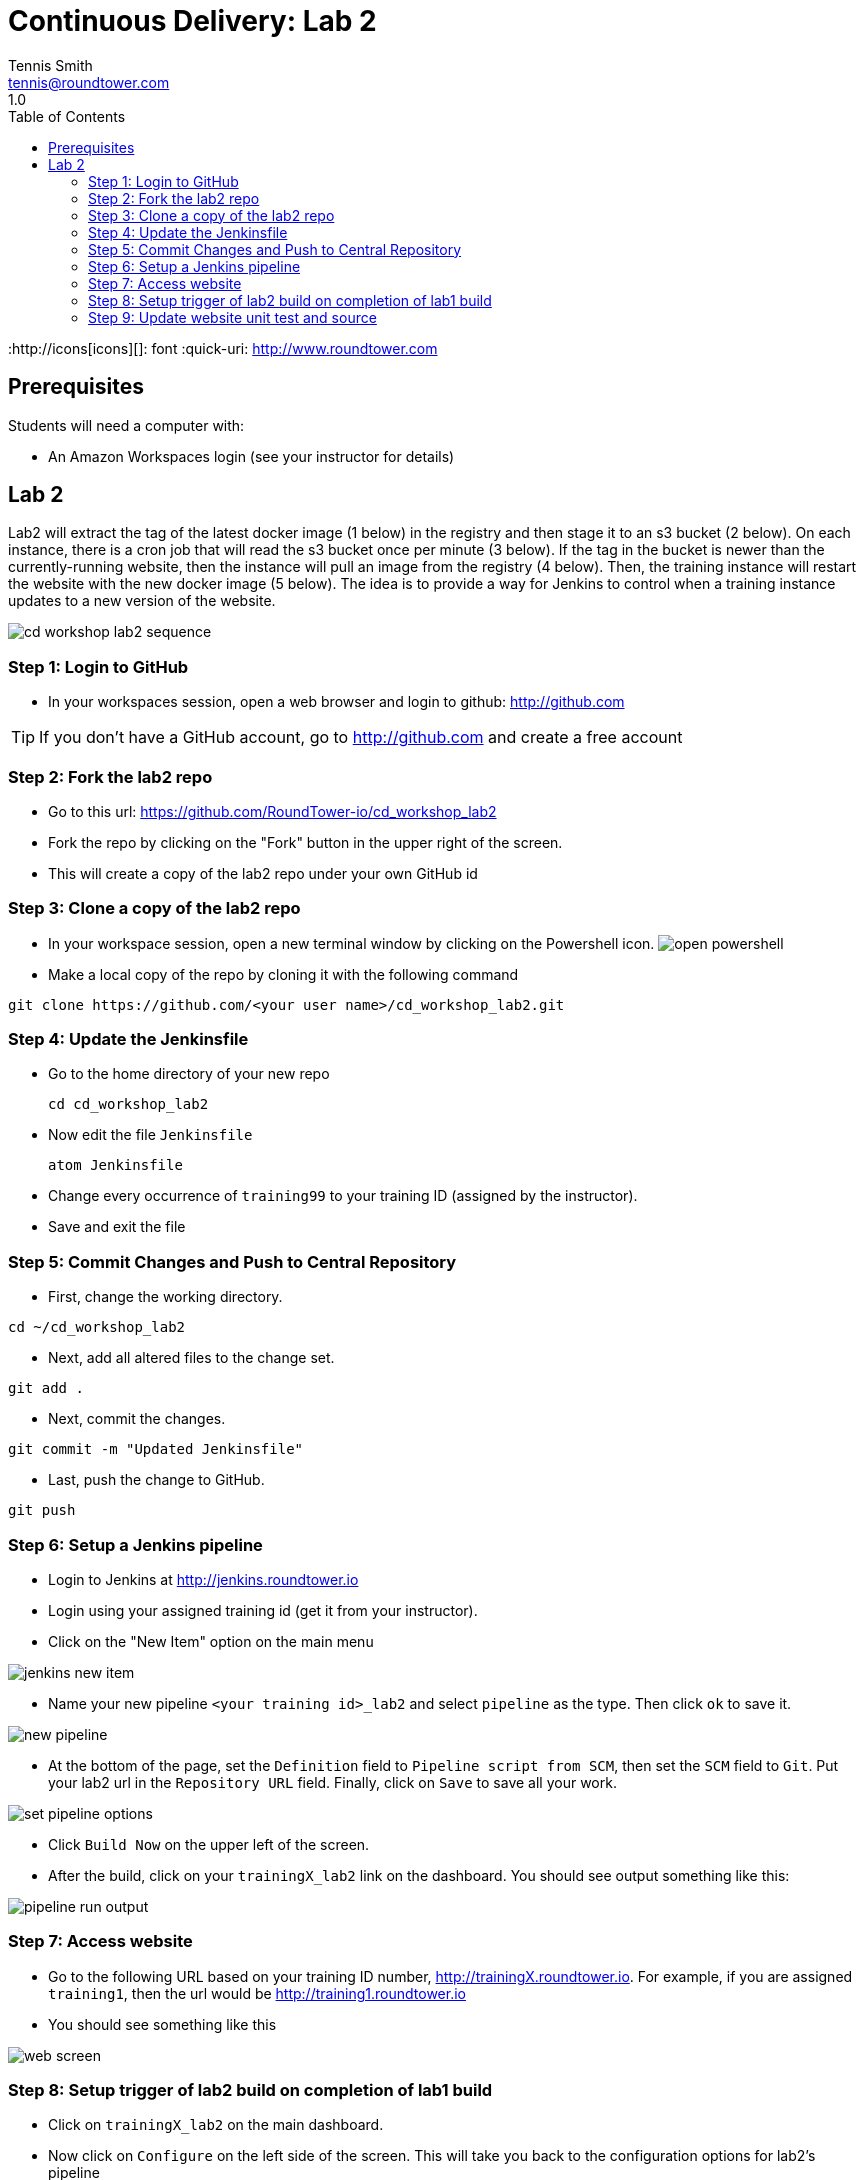 = Continuous Delivery: Lab 2
Tennis Smith <tennis@roundtower.com>
1.0
:toc:
:http://icons[icons][]: font
:quick-uri: http://www.roundtower.com



== Prerequisites
// tag::prerequisites[]
Students will need a computer with:

* An Amazon Workspaces login (see your instructor for details)

// end::prerequisites[]

== Lab 2
// tag::procedure[]

Lab2 will extract the tag of the latest docker image (1 below) in the registry
and then stage it to an s3 bucket (2 below). On each instance, there is a
cron job that will read the s3 bucket once per minute (3 below).  If the tag
in the bucket is newer than the currently-running website, then the instance
will pull an image from the registry (4 below). Then, the training instance will restart
the website with the new docker image (5 below). The idea is to provide a way
for Jenkins to control when a training instance updates to a new version of the
website.

image:common/adoc/images/cd_workshop_lab2_sequence.png[]


=== Step 1: Login to GitHub
* In your workspaces session, open a web browser and login to github: http://github.com

TIP: If you don't have a GitHub account, go to http://github.com and create a free account

=== Step 2: Fork the lab2 repo
* Go to this url: https://github.com/RoundTower-io/cd_workshop_lab2

* Fork the repo by clicking on the "Fork" button in the upper right of the screen.

* This will create a copy of the lab2 repo under your own GitHub id

=== Step 3: Clone a copy of the lab2 repo
* In your workspace session, open a new terminal window by clicking on the Powershell icon.
image:common/adoc/images/open_powershell.png[]

* Make a local copy of the repo by cloning it with the following command

[source]
git clone https://github.com/<your user name>/cd_workshop_lab2.git


=== Step 4: Update the Jenkinsfile
* Go to the home directory of your new repo
[source]
cd cd_workshop_lab2

* Now edit the file `Jenkinsfile`
[source]
atom Jenkinsfile

* Change every occurrence of `training99` to your training ID (assigned by the instructor).

* Save and exit the file

=== Step 5:  Commit Changes and Push to Central Repository

* First, change the working directory.

[source]
cd ~/cd_workshop_lab2

* Next, add all altered files to the change set.

[source]
git add .

* Next, commit the changes.

[source]
git commit -m "Updated Jenkinsfile"

* Last, push the change to GitHub.

[source]
git push

=== Step 6: Setup a Jenkins pipeline

* Login to Jenkins at http://jenkins.roundtower.io

* Login using your assigned training id (get it from your instructor).

* Click on the "New Item" option on the main menu

image:common/adoc/images/jenkins_new_item.png[]

* Name your new pipeline `<your training id>_lab2` and select `pipeline` as the type. Then click `ok` to save it.

image:common/adoc/images/new_pipeline.png[]

* At the bottom of the page, set the `Definition` field to `Pipeline script from SCM`, then set the `SCM` field to `Git`. Put your lab2 url in the `Repository URL` field. Finally, click on `Save` to save all your work.

image:common/adoc/images/set_pipeline_options.png[]

* Click `Build Now` on the upper left of the screen.

* After the build, click on your `trainingX_lab2` link on the dashboard. You should see output something like this:

image:common/adoc/images/pipeline_run_output.png[]

=== Step 7: Access website

* Go to the following URL based on your training ID number, http://trainingX.roundtower.io.  For example, if you are assigned
`training1`, then the url would be http://training1.roundtower.io

* You should see something like this

image:common/adoc/images/web_screen.png[]

=== Step 8: Setup trigger of lab2 build on completion of lab1 build

* Click on `trainingX_lab2` on the main dashboard.

* Now click on `Configure` on the left side of the screen. This will take you back
to the configuration options for lab2's pipeline

* Scroll down to `Build Triggers` and click on `Build after other projects are built`
(it is the first option in the list).

* In the `Projects to watch` field, put in the name of your lab1 pipeline.  For
example, if your training ID is `training2`, then the lab1 pipelne will be named
`training2_lab1`. Make sure that `Trigger only if build is stable` is selected
too.

image:common/adoc/images/build_trigger_lab2.png[]

* Click on `Save` and exit the configuration.

* From now on, lab2 will build *only if* your lab1 pipeline builds successfully.

=== Step 9: Update website unit test and source

Now we are going to update the website itself and the unit tests that verify those changes.

* Go back to your *lab 1* directory

[source]
cd cd_workshop_lab1

* Edit `src/site/views/layout.jade`

[source]
atom src\site\views\layout.jade

* Replace `REPLACE THIS TITLE` with your training ID. Then save and exit the file.

image:common/adoc/images/edit_layout_dot_jade.png[]

* Now edit `tests/layout-test.txt` to update the test for the new layout.
[source]
atom tests/layout-test.txt

* Edit the top line and make it *exactly* like the line from `layout.jade` you
edited in previous steps. Save and exit the file.

image:common/adoc/images/edit_layout_dash_test_dot_txt.png[]

* Now, add your latest changes to the changelist
[source]
git add .

* Commit your changes to the local repository
[source]
git commit -m "updated header and unit test"

* Finally, push your changes back to GitHub's repository
[source]
git push

// end::procedure[]



//
//
//
//
//  RESOURCE SNIPS - NOTHING BELOW HERE WILL BE RENDERED
//
// [source]
// $ brew install asciidoc
//
// ====
// _This is an italicized admonition_
// ====
//
// TIP:  Don’t eat the yellow snow.
//
// WARNING:  Weasels are bitey.
//
// ====
// *This is something you _REALLY_ should know*
// ====
//
